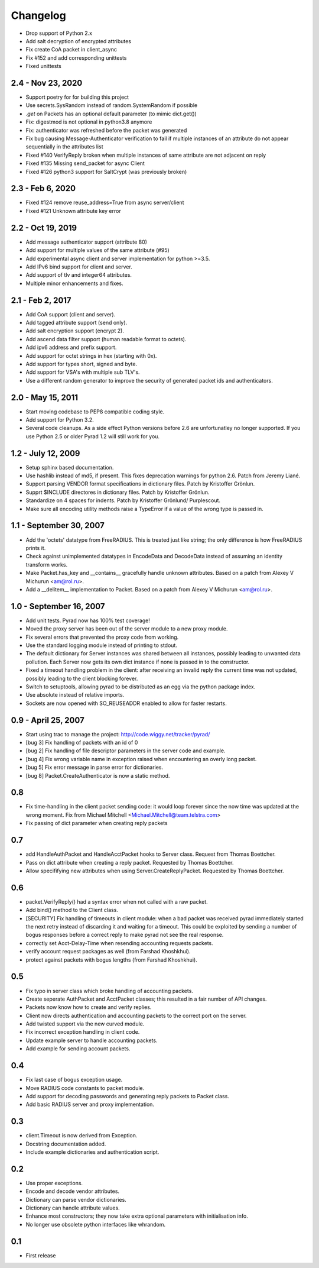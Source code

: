 Changelog
=========

* Drop support of Python 2.x

* Add salt decryption of encrypted attributes

* Fix create CoA packet in client_async

* Fix #152 and add corresponding unittests

* Fixed unittests

2.4 - Nov 23, 2020
-------------------

* Support poetry for for building this project

* Use secrets.SysRandom instead of random.SystemRandom if possible

* `.get` on Packets has an optional default parameter (to mimic dict.get())

* Fix: digestmod is not optional in python3.8 anymore

* Fix: authenticator was refreshed before the packet was generated

* Fix bug causing Message-Authenticator verification to fail if
  multiple instances of an attribute do not appear sequentially in
  the attributes list

* Fixed #140 VerifyReply broken when multiple instances of same attribute are
  not adjacent on reply

* Fixed #135 Missing send_packet for async Client

* Fixed #126 python3 support for SaltCrypt
  (was previously broken)

2.3 - Feb 6, 2020
------------------

* Fixed #124 remove reuse_address=True from async server/client

* Fixed #121 Unknown attribute key error

2.2 - Oct 19, 2019
------------------

* Add message authenticator support (attribute 80)

* Add support for multiple values of the same attribute (#95)

* Add experimental async client and server implementation for python >=3.5.

* Add IPv6 bind support for client and server.

* Add support of tlv and integer64 attributes.

* Multiple minor enhancements and fixes.

2.1 - Feb 2, 2017
-----------------

* Add CoA support (client and server).

* Add tagged attribute support (send only).

* Add salt encryption support (encrypt 2).

* Add ascend data filter support (human readable format to octets).

* Add ipv6 address and prefix support.

* Add support for octet strings in hex (starting with 0x).

* Add support for types short, signed and byte.

* Add support for VSA's with multiple sub TLV's.

* Use a different random generator to improve the security of generated
  packet ids and authenticators.


2.0 - May 15, 2011
------------------

* Start moving codebase to PEP8 compatible coding style.

* Add support for Python 3.2.

* Several code cleanups. As a side effect Python versions before 2.6
  are unfortunatley no longer supported. If you use Python 2.5 or older
  Pyrad 1.2 will still work for you.


1.2 - July 12, 2009
-------------------

* Setup sphinx based documentation.

* Use hashlib instead of md5, if present. This fixes deprecation warnings
  for python 2.6. Patch from Jeremy Liané.

* Support parsing VENDOR format specifications in dictionary files. Patch by
  Kristoffer Grönlun.

* Supprt $INCLUDE directores in dictionary files. Patch by
  Kristoffer Grönlun.

* Standardize on 4 spaces for indents. Patch by Kristoffer Grönlund/
  Purplescout.

* Make sure all encoding utility methods raise a TypeError if a value of
  the wrong type is passed in.


1.1 - September 30, 2007
------------------------

* Add the 'octets' datatype from FreeRADIUS. This is treated just like string;
  the only difference is how FreeRADIUS prints it.

* Check against unimplemented datatypes in EncodeData and DecodeData instead
  of assuming an identity transform works.

* Make Packet.has_key and __contains__ gracefully handle unknown attributes.
  Based on a patch from Alexey V Michurun <am@rol.ru>.

* Add a __delitem__ implementation to Packet. Based on a patch from
  Alexey V Michurun <am@rol.ru>.


1.0 - September 16, 2007
------------------------

* Add unit tests. Pyrad now has 100% test coverage!

* Moved the proxy server has been out of the server module to a new
  proxy module.

* Fix several errors that prevented the proxy code from working.

* Use the standard logging module instead of printing to stdout.

* The default dictionary for Server instances was shared between all
  instances, possibly leading to unwanted data pollution. Each Server now
  gets its own dict instance if none is passed in to the constructor.

* Fixed a timeout handling problem in the client: after receiving an
  invalid reply the current time was not updated, possibly leading to
  the client blocking forever.

* Switch to setuptools, allowing pyrad to be distributed as an egg
  via the python package index.

* Use absolute instead of relative imports.

* Sockets are now opened with SO_REUSEADDR enabled to allow for faster
  restarts.


0.9 - April 25, 2007
------------------------

* Start using trac to manage the project: http://code.wiggy.net/tracker/pyrad/

* [bug 3] Fix handling of packets with an id of 0

* [bug 2] Fix handling of file descriptor parameters in the server
  code and example.

* [bug 4] Fix wrong variable name in exception raised when encountering
  an overly long packet.

* [bug 5] Fix error message in parse error for dictionaries.

* [bug 8] Packet.CreateAuthenticator is now a static method.


0.8
---

* Fix time-handling in the client packet sending code: it would loop
  forever since the now time was updated at the wrong moment. Fix from
  Michael Mitchell <Michael.Mitchell@team.telstra.com>

* Fix passing of dict parameter when creating reply packets


0.7
---

* add HandleAuthPacket and HandleAcctPacket hooks to Server class.
  Request from Thomas Boettcher.

* Pass on dict attribute when creating a reply packet. Requested by
  Thomas Boettcher.

* Allow specififying new attributes when using
  Server.CreateReplyPacket. Requested by Thomas Boettcher.


0.6
---

* packet.VerifyReply() had a syntax error when not called with a raw packet.

* Add bind() method to the Client class.

* [SECURITY] Fix handling of timeouts in client module: when a bad
  packet was received pyrad immediately started the next retry instead of
  discarding it and waiting for a timeout. This could be exploited by
  sending a number of bogus responses before a correct reply to make pyrad
  not see the real response.

* correctly set Acct-Delay-Time when resending accounting requests packets.

* verify account request packages as well (from Farshad Khoshkhui).

* protect against packets with bogus lengths (from Farshad Khoshkhui).


0.5
---

* Fix typo in server class which broke handling of accounting packets.

* Create seperate AuthPacket and AcctPacket classes; this resulted in
  a fair number of API changes.

* Packets now know how to create and verify replies.

* Client now directs authentication and accounting packets to the
  correct port on the server.

* Add twisted support via the new curved module.

* Fix incorrect exception handling in client code.

* Update example server to handle accounting packets.

* Add example for sending account packets.


0.4
---

* Fix last case of bogus exception usage.

* Move RADIUS code constants to packet module.

* Add support for decoding passwords and generating reply packets to Packet
  class.

* Add basic RADIUS server and proxy implementation.


0.3
---

* client.Timeout is now derived from Exception.

* Docstring documentation added.

* Include example dictionaries and authentication script.


0.2
---

* Use proper exceptions.

* Encode and decode vendor attributes.

* Dictionary can parse vendor dictionaries.

* Dictionary can handle attribute values.

* Enhance most constructors; they now take extra optional parameters
  with initialisation info.

* No longer use obsolete python interfaces like whrandom.


0.1
---

* First release
